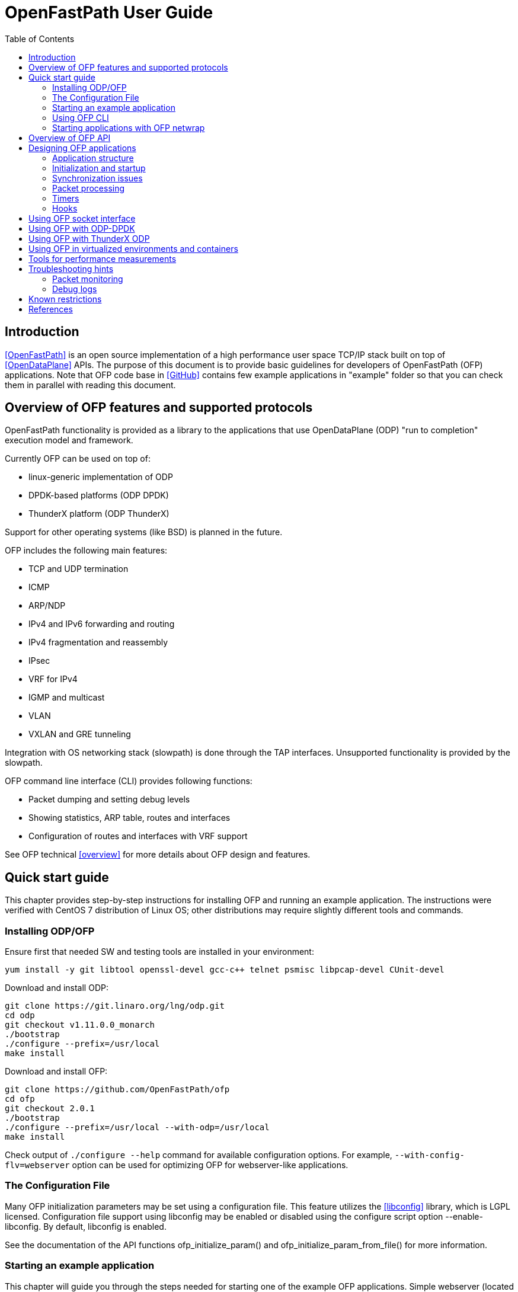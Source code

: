 = OpenFastPath User Guide
:toc:

== Introduction

<<OpenFastPath>> is an open source implementation of a high performance user
space TCP/IP stack built on top of <<OpenDataPlane>> APIs. The purpose of this
document is to provide basic guidelines for developers of OpenFastPath (OFP)
applications. Note that OFP code base in <<GitHub>> contains few example
applications in "example" folder so that you can check them in parallel with
reading this document.

== Overview of OFP features and supported protocols

OpenFastPath functionality is provided as a library to the applications that use
OpenDataPlane (ODP) "run to completion" execution model and framework.

Currently OFP can be used on top of:

- linux-generic implementation of ODP
- DPDK-based platforms (ODP DPDK)
- ThunderX platform (ODP ThunderX)

Support for other operating systems (like BSD) is planned in the future.

OFP includes the following main features:

- TCP and UDP termination
- ICMP
- ARP/NDP
- IPv4 and IPv6 forwarding and routing
- IPv4 fragmentation and reassembly
- IPsec
- VRF for IPv4
- IGMP and multicast
- VLAN
- VXLAN and GRE tunneling

Integration with OS networking stack (slowpath) is done through the TAP
interfaces. Unsupported functionality is provided by the slowpath.

OFP command line interface (CLI) provides following functions:

- Packet dumping and setting debug levels
- Showing statistics, ARP table, routes and interfaces
- Configuration of routes and interfaces with VRF support

See OFP technical <<overview>> for more details about OFP design and features.

== Quick start guide

This chapter provides step-by-step instructions for installing OFP and running
an example application. The instructions were verified with CentOS 7
distribution of Linux OS; other distributions may require slightly different
tools and commands.

=== Installing ODP/OFP

Ensure first that needed SW and testing tools are installed in your environment:

 yum install -y git libtool openssl-devel gcc-c++ telnet psmisc libpcap-devel CUnit-devel

Download and install ODP:

 git clone https://git.linaro.org/lng/odp.git
 cd odp
 git checkout v1.11.0.0_monarch
 ./bootstrap
 ./configure --prefix=/usr/local
 make install

Download and install OFP:

 git clone https://github.com/OpenFastPath/ofp
 cd ofp
 git checkout 2.0.1
 ./bootstrap
 ./configure --prefix=/usr/local --with-odp=/usr/local
 make install

Check output of `./configure --help` command for available configuration
options. For example, `--with-config-flv=webserver` option can be used for
optimizing OFP for webserver-like applications.

=== The Configuration File

Many OFP initialization parameters may be set using a configuration
file. This feature utilizes the <<libconfig>> library, which is LGPL
licensed. Configuration file support using libconfig may be enabled or
disabled using the configure script option --enable-libconfig. By
default, libconfig is enabled.

See the documentation of the API functions ofp_initialize_param() and
ofp_initialize_param_from_file() for more information.

=== Starting an example application

This chapter will guide you through the steps needed for starting one of the
example OFP applications. Simple webserver (located at example/webserver/
directory) is used as an example.

Choose which interface(s) in your system will be assigned for fastpath
processing, e.g. ens1f0:

 [root@overcloud-novacompute-0 ofp]# ip a
 ...
 4: ens1f0: <BROADCAST,MULTICAST,UP,LOWER_UP> mtu 1500 qdisc mq state UP qlen 1000
     link/ether 90:e2:ba:b3:71:e8 brd ff:ff:ff:ff:ff:ff
     inet6 fe80::92e2:baff:feb3:71e8/64 scope link
        valid_lft forever preferred_lft forever
 ...

Check how many processor cores are available:

 nproc

Set IP address for the interface into ./example/webserver/ofp.cli
file:

 [root@overcloud-novacompute-0 ofp]# cat ./example/webserver/ofp.cli
 debug 0
 loglevel set error
 ifconfig fp0 10.0.0.10/24

Define web root directory, e.g.:

 export www_dir=/var/www

Check usage and available options with command:

 ./example/webserver/webserver --help

Start the application with command like:

 ./example/webserver/webserver -i ens1f0 -c 4 -f ./example/webserver/ofp.cli &

Here the number of fastpath processing cores is 4 which means that the
application will start 1 control and 3 working threads for processing incoming
packets. Below is an example of startup output:

----
[root@overcloud-novacompute-0 ofp]# example/webserver/webserver -i ens1f0 -c 4 -f ./example/webserver/ofp.cli &
[1] 842322
[root@overcloud-novacompute-0 ofp]# RLIMIT_CORE: 0/-1
Setting to max: 0
 PKTIO: initialized loop interface.
 PKTIO: initialized pcap interface.
 PKTIO: initialized socket mmap, use export ODP_PKTIO_DISABLE_SOCKET_MMAP=1 to disable.
 PKTIO: initialized socket mmsg,use export ODP_PKTIO_DISABLE_SOCKET_MMSG=1 to disable.

ODP system info
---------------
ODP API version: 1.11.0
CPU model:       Intel(R) Xeon(R) CPU E5-2680 v3
CPU freq (hz):   3005664000
Cache line size: 64
Core count:      48

Running ODP appl: "webserver"
-----------------
IF-count:        1
Using IFs:       ens1f0

Num worker threads: 3
first CPU:          45
cpu mask:           0xE00000000000
I 1 25:3886323968 ofp_uma.c:44] Creating pool 'udp_inpcb', nitems=1024 size=904 total=925696
I 1 25:3886323968 ofp_uma.c:44] Creating pool 'tcp_inpcb', nitems=2048 size=904 total=1851392
I 1 25:3886323968 ofp_uma.c:44] Creating pool 'tcpcb', nitems=2048 size=784 total=1605632
I 1 25:3886323968 ofp_uma.c:44] Creating pool 'tcptw', nitems=409 size=80 total=32720
I 1 25:3886323968 ofp_uma.c:44] Creating pool 'syncache', nitems=30720 size=168 total=5160960
I 2 25:3886323968 ofp_uma.c:44] Creating pool 'tcpreass', nitems=320 size=48 total=15360
I 2 25:3886323968 ofp_uma.c:44] Creating pool 'sackhole', nitems=65536 size=40 total=2621440
I 2 25:3886323968 ofp_init.c:191] Slow path threads on core 0
I 8 25:3886323968 ofp_ifnet.c:143] Device 'ens1f0' addr  90:e2:ba:b3:71:e8
I 8 25:3886323968 ofp_ifnet.c:152] Device 'ens1f0' MTU=1500
I 0 0:3600140032 ofp_cli.c:1599] CLI server started on core 0

CLI: debug 0


CLI: loglevel set error


CLI: ifconfig fp0 10.0.0.10/24
----

In this example network interface used for fastpath processing (ens1f0) is
disconnected from Linux and related 'fp0' TUN/TAP interface is created by the
application. Packets sent from Linux on fp0 interface are forwarded to ens1f0.
Packets received by ens1f0 are captured by ODP and forwarded to the application.
If no fastpath operations are applicable for some packets, they are forwarded
to the slowpath.

By default webserver will listen port 2048 so you can verify its functionality
e.g. with following command (assuming that the subnet in question is reachable
from the client machine):

 curl -i -XGET http://10.0.0.10:2048/index.html

Use `killall webserver` command in order to terminate the application.

Note that ./scripts directory contains some bash scripts that can be used for
starting and terminating example OFP applications. See ./example/README file for
more details about available example applications and scripts.

=== Using OFP CLI

Telnet based Command line interface (CLI) can be used for configuring and
debugging OFP. Basic CLI commands provide following functions:

- setting debug level
- dumping traffic to the console or to a PCAP file
- showing ARP table
- showing and configuring interfaces and tunnels
- showing and configuring routes
- showing and clearing statistics

Once an OFP application has started its CLI thread with ofp_cli_start_os_thread()
routine, it starts to listen on port 2345 and the CLI can be accessed locally
with `telnet 127.0.0.1 2345` (or `telnet 0 2345` for short) command:

----
[root@overcloud-novacompute-0 ofp]# telnet 0 2345
Trying 0.0.0.0...
Connected to 0.
Escape character is '^]'.

--==--==--==--==--==--==--
-- WELCOME to OFP CLI --
--==--==--==--==--==--==--

> help
Display help information for CLI commands:
  help <command>
    command: alias, arp, debug, exit, ifconfig, loglevel, route, show, stat

>
----

For example, current IP configuration can be shown with `ifconfig` command:

----
> ifconfig
fp0     (105) (ens1f0) slowpath: on
  Link encap:Ethernet     HWaddr:  90:e2:ba:b3:71:e8
  inet addr:10.0.0.10     Bcast:10.0.0.255        Mask:255.255.255.0
  inet6 addr: fe80:0000:0000:0000:92e2:baff:feb3:71e8 Scope:Link
  MTU: 1500

fp1     (0) () slowpath: off
 Link encap:Ethernet     HWaddr:  02:01:95:1a:e9:23
 inet6 addr: 0000:0000:0000:0000:0000:0000:0000:0000 Scope:Link
 MTU: 1500
 ...
----

CLI commands can also be read from a file and executed during application
startup.

=== Starting applications with OFP netwrap

Some native Linux applications which use TCP/IP socket API can be run as such on
top of OFP. This requires that the applications include ofp_netwrap_proc and
ofp_netwrap_crt libraries into LD_PRELOAD list. ofp_netwrap_proc library
implements ODP/OFP configuration and startup of processing threads whereas
ofp_netwrap_crt implements symbol overloading and argument conversion for the
following native calls: socket(), close(), shutdown(), bind(), accept(),
accept4(), listen(), connect(), read(), write(), recv(), send(), getsockopt(),
setsockopt(), writev(), sendfile64(), select(), ioctl() and fork().

A script (./scripts/ofp_netwrap.sh) is provided in order to make utilization of
this feature in more friendly way.

Note that utilizing ofp_netwrap has some restrictions:

 - application needs to run as superuser

 - slow path support needs to be disabled (use --enable-sp=no in configuration
line)

 - specific socket configuration needs to be activated (use
--with-config-flv=netwrap-webserver option in configuration line)

In the following example we start release-1.9.10 version of native nginx server
on top of OFP (assuming that nginx is available in /root/install_dir/nginx_dir/
directory).

First, compile and install OFP with the needed options:

 ./configure --prefix=/usr/local --with-odp=/usr/local --with-config-flv=netwrap-webserver --enable-sp=no
 make install

Secondly, update interface name into the ./scripts/ofp_netwrap.sh script
(default name is eth1) and IP address into ./scripts/ofp_netwrap.cli
file (default address is 192.168.100.1/24).

Ensure that ofp_netwrap_proc and ofp_netwrap_crt libraries are accessible:

 export LD_LIBRARY_PATH=/usr/local/lib

Now nginx can be started with command like:

----
[root@overcloud-novacompute-0 ofp]# ./scripts/ofp_netwrap.sh /root/install_dir/nginx_dir/sbin/nginx -c /opt/nginx/conf/nginx.conf
  PKTIO: initialized loop interface.
  PKTIO: initialized pcap interface.
  PKTIO: initialized socket mmap, use export ODP_PKTIO_DISABLE_SOCKET_MMAP=1 to disable.
  PKTIO: initialized socket mmsg,use export ODP_PKTIO_DISABLE_SOCKET_MMSG=1 to disable.

ODP system info
---------------
ODP API version: 1.11.0
CPU model:       Intel(R) Xeon(R) CPU E5-2680 v3
CPU freq (hz):   2900000000
Cache line size: 64
Core count:      48

Running ODP appl: "ofp_netwrap"
-----------------
IF-count:        1
Using IFs:       ens1f0

Num worker threads: 31
first CPU:          17
cpu mask:           0xFFFFFFFE0000
I 2 25:4036192512 ofp_uma.c:45] Creating pool 'udp_inpcb', nitems=1000 size=904 total=904000
I 2 25:4036192512 ofp_uma.c:45] Creating pool 'tcp_inpcb', nitems=65534 size=904 total=59242736
I 4 25:4036192512 ofp_uma.c:45] Creating pool 'tcpcb', nitems=65534 size=784 total=51378656
I 5 25:4036192512 ofp_uma.c:45] Creating pool 'tcptw', nitems=65534 size=80 total=5242720
I 6 25:4036192512 ofp_uma.c:45] Creating pool 'syncache', nitems=30720 size=168 total=5160960
I 7 25:4036192512 ofp_uma.c:45] Creating pool 'tcpreass', nitems=320 size=48 total=15360
I 7 25:4036192512 ofp_uma.c:45] Creating pool 'sackhole', nitems=65536 size=40 total=2621440
I 7 25:4036192512 ofp_init.c:202] Slow path threads on core 0
I 159 25:4036192512 ofp_ifnet.c:143] Device 'ens1f0' addr  90:e2:ba:b3:71:e8
I 159 25:4036192512 ofp_ifnet.c:152] Device 'ens1f0' MTU=1500
I 0 0:3982997248 ofp_cli.c:1599] CLI server started on core 0

CLI: debug 0


CLI: loglevel set error


CLI: ifconfig fp0 10.0.0.10/24
----

== Overview of OFP API

OFP public API header files can be found from ./include/api/ folder at the
<<GitHub>> project page.

OFP provides following user application APIs:

- initiation and termination OpenFastPath (ofp_init.h)
- creating packet IO interfaces (ofp_ifnet.h)
- creating, configuration and deleting interfaces (ofp_portconf.h)
- handling routing and ARP tables (ofp_route_arp.h)
- packet Ingress and Egress processing (ofp_pkt_processing.h)
- hooks for IP local, IP forwarding and GRE (ofp_hook.h)
- OFP socket API (ofp_socket.h)
- timer callbacks (ofp_timer.h)
- packet and performance statistics (ofp_stat.h)
- debugging and packet dumping (ofp_debug.h)
- logging utilities (ofp_log.h)
- customizing CLI commands (ofp_api_cli.h)
- handling Management Information Base entries (ofp_sysctl.h)

In addition API folder contains number of protocol specific header files
containing data structures, macros and constants for accessing and manipulating
packet headers and data.

On UDP and TCP level OFP uses an optimized callback based zero-copy socket API
which enables the usage of the complete packet, including metadata, in user
space. This is done without copy operations typically used by the traditional
BSD sockets. Termination of protocols with BSD socket interface for legacy
applications is also supported.

== Designing OFP applications

=== Application structure

In an OFP application one instance of OFP runs across all the assigned data
plane cores. Separate dispatcher threads may be used in order to allow different
packet dispatchers on different cores.

On the cores allocated to fastpath processing ODP starts only one thread where
the dispatcher, OFP and the user application code runs. If legacy BSD socket
APIs are used, they need to run on a separate core or cores in order to not
interfere with the OFP worker threads.

==== Packet input modes

Incoming packets can be received by an OFP application either directly or via
scheduled receive queues.

===== Direct mode

Direct mode is designed to support poll-based packet processing. In direct mode,
received packets are stored by ODP into one or more packet IO queues and can be
retrieved by worker threads with odp_pktin_recv() call. Note that applications
cannot perform enqueues to these queues. Packets can be transmitted to the
packet IO by calling odp_pktout_send().

Optional RSS hashing functionality can be enabled for distributing packets to
different input queues.

===== Scheduled mode

Scheduled mode integrates RX packet processing with the ODP event model. In case
of scheduled mode incoming packets are distributed by ODP scheduler to multiple
scheduled queues which have associated scheduling attributes like priority,
scheduler group and synchronization mode (parallel, atomic, ordered).
Information about scheduled packets is then provided to requesting threads as
events.

Worker threads of an OFP application can then use either default or their own
event dispatchers for consuming incoming events with odp_schedule() or
odp_schedule_multi() function call and processing them further.

See ODP <<Users-Guide>> for more details about packet input/output modes.

=== Initialization and startup

==== Initializing ODP

The first ODP API that must be called by an ODP/OFP application is
odp_init_global(). Calling odp_init_global() establishes the ODP API framework
and should be called only once per application. Following the global
initialization, each thread in turn calls odp_init_local(). This establishes the
local ODP thread context for that thread. The sole argument to this call is the
thread type, which is either ODP_THREAD_WORKER or ODP_THREAD_CONTROL.

==== Initializing OFP

The first OFP API that must be called by an ODP/OFP application is
ofp_initialize_param(). It initializes the supplied OFP initialization
parameter structure to default values. The structure contains such global
parameters as interface count, interface names, packet processing hooks, packet
input mode etc. These parameters can, if necessary, be updated by the
application before passing them to the next function to be called,
ofp_initialize().

Shutdown is the logical reverse of the initialization procedure when
ofp_terminate() function is called by respective threads in order to free
ODP/OFP resources properly.

==== Assigning processor cores

OFP application is responsible for mapping processor cores to its worker
threads. Number of available cores can be checked with odp_cpu_count() call. By
default core 0 is used for operating system background tasks (this value is a
part of OFP initialization parameter structure) so it is recommended to start
mapping from core 1. odp_cpumask_* functions of ODP API can be used for
initializing the CPU mask. Defined CPU mask can be later given as a parameter to
ofp_thread_create() or ofp_process_fork_n() functions which will create and
start worker threads or processes on the assigned cores.

See <<ODP_API>> for more information about ODP API and helper functions.

==== Allocating packet IO interfaces

ofp_initialize() function creates respective packet IO instances for all the
interfaces included into OFP initialization parameter structure. Some of the
properties, such as packet input and output modes, of the packet IO instances
can be configured through the global initialization parameters passed to
ofp_initialize().

If an OFP application needs packet IO configuration that is not possible through
ofp_initialize() (e.g. enabling multiple input or output queues per interface),
it must create respective packet IO instances after OFP initialization through
the ofp_ifnet_create() function. This will require the following steps:

- initializing default packet IO parameter values by calling
  odp_pktio_param_init(), odp_pktin_queue_param_init() and
  odp_pktout_queue_param_init() routines

- setting non-default values for the parameters

- calling ofp_ifnet_create() function for each interface

For example, following function from example/webserver2/app_main.c will set some
non-default parameters and create packet IO objects:

----
/** create_interfaces_direct_rss() Create OFP interfaces with
  * pktios open in direct mode, thread unsafe and using RSS with
  * hashing by IPv4 addresses and TCP ports
  *
  * @param if_count int  Interface count
  * @param if_names char** Interface names
  * @param tx_queue int Number of requested transmission queues
  *    per interface
  * @param rx_queue int Number of requested receiver queues per
  *    interface
  * @return int 0 on success, -1 on error
  *
  */
 static int create_interfaces_direct_rss(int if_count, char **if_names,
         int tx_queues, int rx_queues)
 {
         odp_pktio_param_t pktio_param;
         odp_pktin_queue_param_t pktin_param;
         odp_pktout_queue_param_t pktout_param;
         int i;

         odp_pktio_param_init(&pktio_param);
         pktio_param.in_mode = ODP_PKTIN_MODE_DIRECT;
         pktio_param.out_mode = ODP_PKTOUT_MODE_DIRECT;

         odp_pktin_queue_param_init(&pktin_param);
         pktin_param.op_mode = ODP_PKTIO_OP_MT_UNSAFE;
         pktin_param.hash_enable = 1;
         pktin_param.hash_proto.proto.ipv4_tcp = 1;
         pktin_param.num_queues = rx_queues;

         odp_pktout_queue_param_init(&pktout_param);
         Pktout_param.op_mode = ODP_PKTIO_OP_MT_UNSAFE;
         pktout_param.num_queues = tx_queues;

         for (i = 0; i < if_count; i++)
                 if (ofp_ifnet_create(if_names[i],
                                 &pktio_param,
                                 &pktin_param,
                                 &pktout_param) < 0) {
                         OFP_ERR("Failed to init interface %s",
                                 if_names[i]);
                         return -1;
                 }

         return 0;
 }
----

==== RSS and multiqueue support

Multiqueue NICs provide multiple transmit and receive queues, allowing packets
received by the NIC to be assigned to one of its receive queues. Maximum number
of input/output queues available in used NICs can be checked with ODP function
odp_pktio_capability(). Desired number of input/output queues can then be
provided as a part of odp_pktin_queue_param_t and odp_pktout_queue_param_t
parameter structures to ofp_ifnet_create() function (see the example in the
previous chapter).

More than one input queue require input hashing or classifier setup. In the
previous example input hashing is enabled and hash type is set to ipv4_tcp
meaning that used NIC should compute hash values over the following header
fields:

- source IPv4 address

- destination IPv4 address

- source TCP Port

- destination TCP Port

As a consequence, packets coming from the same TCP flow will be directed to the
same input queue.

==== Starting worker and control threads

OFP application can use ofp_thread_create() for creating worker and control
threads/processes. The function takes four input arguments: thread table,
number of threads to start, CPU mask and OFP thread parameter. CPU mask is used
for setting CPU affinity for the created threads/processes and can be initialized
e.g. with odp_cpumask_default_worker() call. OFP thread parameter should be
populated with following thread specific parameters:

- thread entry point function (e.g. event dispatcher)

- optional argument for the thread entry point function

- ODP thread type (ODP_THREAD_WORKER or (ODP_THREAD_CONTROL)

Created threads can be joined with ofp_thread_join() function.

==== Default/user event dispatcher

OFP library implements default event dispatcher function (void
*default_event_dispatcher(void *arg)) which can be run by worker threads of an
OFP applications on each dedicated processor core. This function provides basic
event handling functionality for packet receiving, timer expiration, buffer
freeing and crypto API completion events. It can be provided as a parameter when
creating worker threads/processes with ofp_thread_create() function.
Default event dispatcher function takes one parameter which is a function to be
used for processing incoming packets (e.g. ofp_eth_vlan_processing() implemented
by OFP).

OFP application can also implement its own event dispatchers for worker and
control threads. Custom event dispatchers can use e.g. odp_pktin_recv() (in case
of direct mode) and odp_schedule()/odp_schedule_multi() (in case of scheduled
mode) functions so as other ODP/OFP features for retrieving and handling
incoming packets and events.

==== Starting client thread

Now when dispatcher threads are running, further application logic can be
launched. In order to enable OFP CLI, dedicated CLI thread should be started on
the management core (not competing for CPU cycles with the worker threads) by
calling ofp_cli_start_os_thread() function. In addition to the CLI threads,
the ofp_cli_process_file() function can be used to process CLI commands.
It takes as argument a text file (named in examples as ofp.cli) that contains
OFP CLI commands which will be executed in the context of the caller's thread.

Below is an example of OFP CLI file (from example/webserver/ofp.cli):

 debug 0
 loglevel set debug
 ifconfig fp0 192.168.56.33/24

ofp_cli_add_command() function can be used by an OFP application in order to add
customized CLI commands. ofp_cli_stop_os_thread() function is used for
termination of the CLI thread.

=== Synchronization issues

ODP scheduler provides event synchronization services that simplify application
programming in a parallel processing environment.

ODP synchronization mode determines how the scheduler handles processing of
multiple events originating from the same queue.

In ODP_SCHED_SYNC_NONE mode different events from parallel queues can be
scheduled simultaneously to different worker threads. In this case application
is responsible for possibly needed synchronization during event handling.

In ODP_SCHED_SYNC_ATOMIC mode only a single worker thread receives events from a
given queue at a time. Events scheduled from atomic queues thus can be processed
lock free because the locking is being done implicitly by the scheduler.

In ODP_SCHED_SYNC_ORDERED mode the scheduler dispatches multiple events from the
queue in parallel to different threads, however the scheduler also ensures that
the relative sequence of these events on output queues is identical to their
sequence from their originating ordered queue.

See ODP <<Users-Guide>> for more details about queue synchronization modes.

=== Packet processing

The packet processing is handled in OFP through a series of self-contained
processing functions which means that traffic can be inserted at various places
in the packet processing flow.

OFP applications can use packet processing functions from ofp_pkt_processing.h
API for handling packets received by worker threads from Ethernet interfaces and
Linux kernel. The packet processing component also provides API for sending
packets.

See OFP technical <<overview>> for ingress/egress packet processing diagrams.

Overall packet processing performance can be further improved by taking into use
available hardware acceleration functions for packet validation, checksum
calculation, cryptographic transformations as well as optimized memory/buffers
operations. Such HW acceleration capabilities are platform specific and can be
configured, if available, with respective ODP API.

=== Timers

OFP applications can uses functions from ofp_timer.h API in order to
start/cancel ODP timers so as handle ODP timer events. Applications can also
register timeout callback functions that will be posted on the specified CPU
timer queue.

=== Hooks

OFP applications can implement and register its own functions for processing
specific received packets or specific packets to be sent by OFP. Below is the
list of available hook handles from include/api/ofp_hook.h:

 enum ofp_hook_id {
         OFP_HOOK_LOCAL = 0,     /**< Registers a function to handle all packets
                                         with processing at IP level */
         OFP_HOOK_LOCAL_IPv4,    /**< Registers a function to handle all packets
                                         with processing at IPv4 level */
         OFP_HOOK_LOCAL_IPv6,    /**< Registers a function to handle all packets
                                         with processing at IPv6 level */
         OFP_HOOK_LOCAL_UDPv4,   /**< Registers a function to handle all packets
                                         with processing at UDP IPv4 level */
         OFP_HOOK_LOCAL_UDPv6,   /**< Registers a function to handle all packets
                                         with processing at UDP IPv6 level */
         OFP_HOOK_FWD_IPv4,      /**< Registers a function to handle all IPv4
                                         packets that require forwarding */
         OFP_HOOK_FWD_IPv6,      /**< Registers a function to handle all IPv6
                                         packets that require forwarding */
         OFP_HOOK_GRE,           /**< Registers a function to handle GRE tunnels
                                         not registered to OFP */
         OFP_HOOK_OUT_IPv4,      /**< Registers a function to handle all IPv4
                                         packets to be sent by OFP*/
         OFP_HOOK_OUT_IPv6,      /**< Registers a function to handle all IPv6
                                         packets to be sent by OFP*/
         OFP_HOOK_MAX
 };

Hook registration is done during application startup by providing pkt_hook table
to ofp_initialize() function. Some example applications (e.g. fpm and
webserver) contain an example of hook registration.

== Using OFP socket interface

On UDP and TCP level OFP library implements an optimized zero-copy socket API
which enables usage of the complete packet, including metadata, in user space.
OFP applications can implement and register its own callback functions for
reading on sockets and handling TCP accept events.

Also legacy BSD socket interface is supported.

OFP socket API is described in include/api/ofp_socket.h.

Some OFP example applications (e.g. udpecho, webserver2, tcpperf) contain
examples of OFP socket API usage.

== Using OFP with ODP-DPDK

DPDK is supported by OFP through the ODP-DPDK implementation of ODP. OFP
repository contains a script (scripts/devbuild_ofp_odp_dpdk.sh) for building OFP
on top of ODP-DPDK.

The script will download and build compatible versions of DPDK, ODP and OFP.

Before launching OFP applications following things should be checked/adjusted in
DPDK-based setups:

- Check current hugepage settings:

 cat /proc/meminfo | grep HugePages

- Adjust total number of hugepages if needed:

 echo 2048 > /proc/sys/vm/nr_hugepages
 echo "vm.nr_hugepages=2048" >> /etc/sysctl.conf   (for permanent adjustment)
 mkdir /mnt/huge  (if not yet created)
 mount -t hugetlbfs nodev /mnt/huge  (if not yet mounted))

- Insert igb_uio kernel module:

 export PATH_OFP_ROOT=/opt/ofp   (OFP root directory)
 export RTE_SDK=$PATH_OFP_ROOT/scripts/dpdk
 export RTE_TARGET=x86_64-native-linuxapp-gcc
 /sbin/modprobe uio
 ulimit -Sn 2048
 insmod $RTE_SDK/$RTE_TARGET/kmod/igb_uio.ko

- Check the current status of network interfaces:

 dpdk/tools/dpdk-devbind.py --status
 lspci | grep Ethernet

- Unbind desired interface(s) from using any other driver and bind it to
igb_uio:

 ifconfig <IF name> down
 dpdk/tools/dpdk-devbind.py --unbind <domain:bus:slot.func>
 dpdk/tools/dpdk-devbind.py --bind=igb_uio <domain:bus:slot.func>

Note that you cannot use original names (e.g. eth0, eth1 etc.) for the
interfaces controlled by DPDK; those interfaces can be referenced as '0', '1'
etc. instead.

Now you can set DPDK command line parameters (number of memory channels to use
in the example below) and start your OFP application with commands like:

  export ODP_PLATFORM_PARAMS="-n 4"
  ./example/fpm/fpm -i 0,1 -c 4 -f ./ofp.cli &

Check <<DPDK>> documentation for more DPDK related information.

== Using OFP with ThunderX ODP

ThunderX ODP platform should be cross-compiled or compiled natively with
`aarch64-thunderx-linux-gnu-gcc` toolchain provided by Cavium.

The build procedure is a standard procedure for ODP platfrom with
following notes:

  - Certain OpenSSL versions may require `-ldl` library for linking
against dlopen()
  - The best CFLAGS for performance are `-O3 -static -flto`

Download ThunderX ODP and run bootstrap:

 git clone https://github.com/Linaro/odp-thunderx.git
 cd odp-thunderx
 ./bootstrap

Run configuration script. Below are some examples:

- typical configuration with shared library and standard CFLAGS (-O2):

 ./configure --host=aarch64-thunderx-linux-gnu \
    --with-platform=linux-thunder \
    --with-openssl-path=${OPENSSL_DIR} \
    --disable-debug-print \
    --disable-debug \
    --prefix=${ODP_DIR} \
    LIBS="-ldl"

- recommended, performance optimized configuration (static library and
aggresive optimizations):

 ./configure --host=aarch64-thunderx-linux-gnu \
    --with-platform=linux-thunder \
    --with-openssl-path=${OPENSSL_DIR} \
    --disable-debug-print \
    --disable-debug \
    --prefix=${ODP_DIR} \
    CFLAGS="-O3 -static -flto -g" LIBS="-ldl"

- configuration for debugging purposes:

 ./configure --host=aarch64-thunderx-linux-gnu \
    --with-platform=linux-thunder \
    --with-openssl-path=${OPENSSL_DIR} \
    --enable-debug-print \
    --enable-debug \
    --prefix=${ODP_DIR} \
    CFLAGS="-O0 -static -g" LIBS="-ldl"

Build ThunderX ODP:

 make install

Download and build OFP:

 git clone https://github.com/OpenFastPath/ofp
 cd ofp
 ./bootstrap
 ./configure --prefix= <OFP DIR> --with-odp=<ODP DIR> 
 make install

See <<ThunderX>> implimentation of ODP for more details about compiling and
building ThunderX ODP.

== Using OFP in virtualized environments and containers

In addition to baremetal environment, OFP applications can be run in virtual
machines and docker containers. Some things should be taken into account in such
cases.

1. Miltiqueuing is disabled by default is virtio interfaces. For example, in
OpenStack based clouds following thing should be done in order to enable
multiqueuing in virtual machines:

- hw_vif_multiqueue_enabled property should be set to "yes" when creating glance
images

- hw:vif_number_queues property should be set to desired value for used nova
flavors

- inside virtual machines combined number of tx/rx queues should be set with the
following command:

 ethtool -L <interface name> combined <number of queues>

2. Some additional parameters should be provided when starting containers with
OFP applications in order to enable needed memory and network features:

 docker run -it --ulimit memlock=8192000000:8192000000 --cap-add=NET_ADMIN --device=/dev/net/tun ofp

After starting a container needed networks can be created and connected to it,
e.g.:

 docker network create --driver bridge ofp_net
 docker network connect ofp_net <container ID>

Note that offloading of generic IP rx/tx checksum calculation is usually
enabled by default for both physical and virtual network interfaces. This may
result in a situation when TCP packets sent from one container or virtual
machine to another (inside the same physical server) will not contain valid
checksum and OFP will drop them. One possible workaround to this is to disable
tx checksumming for the sending interface/bridge with `ethtool -K <interface
name> tx off` command.

== Tools for performance measurements

A wide variety of HW/SW tools exist for measuring performance of different
layers of network stacks. Below are just few examples of free SW tools suitable
for benchmarking OFP applications.

1. <<wrk>> HTTP benchmarking tool can be used with webserver like applications.

 git clone https://github.com/wg/wrk.git
 cd wrk
 make
 ./wrk --threads 4 --connections 8 --duration 10s --timeout 1 --latency http://11.0.0.22:2048/index.html

2. tcpperf is a iperf-like OFP test application which can be used for UDP/TCP
benchmarking, see `tcpperf --help` for more details.

== Troubleshooting hints

=== Packet monitoring

Incoming/outgoing packets can be monitored using `debug` command of CLI. For
example, in order to print all the packets into a text file (packets.txt), give
following command:

 debug 0xf

An example of the output:

----
[root@vm000949 ~]# cat /root/ofp/packets.txt

 *************
 [2] ODP to FP: 379.445
  08:00:27:78:c5:75 -> 08:00:27:24:a9:26
   IP len=60 TCP 10.10.10.101:52263 -> 10.10.10.102:2048
    seq=0xdd899b05 ack=0x0 off=10
    flags=S win=29200 sum=0x40 urp=0

 *************
 [2] FP to ODP: 379.446
  08:00:27:24:a9:26 -> 08:00:27:78:c5:75
   IP len=60 TCP 10.10.10.102:2048 -> 10.10.10.101:52263
    seq=0x6e2ff56f ack=0xdd899b06 off=10
    flags=SA win=65535 sum=0xe660 urp=0

 *************
 [2] ODP to FP: 379.446
  08:00:27:78:c5:75 -> 08:00:27:24:a9:26
   IP len=52 TCP 10.10.10.101:52263 -> 10.10.10.102:2048
    seq=0xdd899b06 ack=0x6e2ff570 off=8
    flags=A win=229 sum=0x1445 urp=0
 ...
----

Check `debug help` output for more details.

=== Debug logs

By default, only "info", "warning", "error" and "disabled" values are acceptable
by `loglevel set` CLI lommand. In order to enable also "debug" level logs,
compile first OFP with --enable-debug option and set then debug output level
e.g. in ofp.cli file:

 loglevel set debug

== Known restrictions

Socket based packet IO doesn't currently support multiqueuing which means that
only one input/output queue can be used in DIRECT_RSS mode with linux-generic
implementation of ODP. There is no such restriction when using DPDK or netmap
based packet IO.

RSS hashing is not currently supported by virtio interfaces. As a result, it is
not possible to ensure that e.g. packets from the same TCP flow will be always
received by the same worker thread/process.

== References

* [[[OpenFastPath]]] OpenFastPath project homepage
  http://www.openfastpath.org/

* [[[OpenDataPlane]]] OpenDataPlane project homepage
  https://www.opendataplane.org/

* [[[GitHub]]] OpenFastPath in GitHub
  https://github.com/OpenFastPath/ofp

* [[[overview]]] OpenFastPath technical overview
  http://www.openfastpath.org/index.php/service/technicaloverview/

* [[[Users-Guide]]] ODP Users-Guide
  https://docs.opendataplane.org/snapshots/odp-publish/generic/usr_html/master/latest/linux-generic/output/users-guide.html

* [[[ODP_API]]] OpenDataPlane API documentation
  https://www.opendataplane.org/api-documentation/

* [[[DPDK]]] DPDK documentation
  http://dpdk.org/doc/guides/index.html

* [[[ThunderX]]] Cavium ThunderX implimentation of ODP
  https://github.com/Linaro/odp-thunderx

* [[[wrk]]] HTTP benchmarking tool
  https://github.com/wg/wrk

* [[[libconfig]]] libconfig – C/C++ Configuration File Library
  http://www.hyperrealm.com/libconfig/libconfig.html
